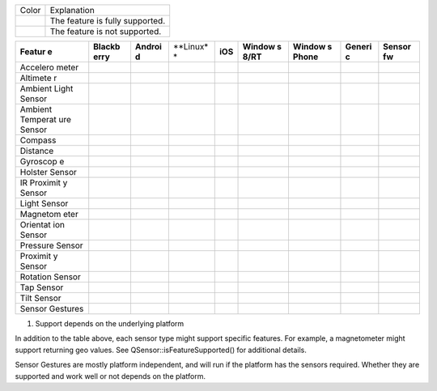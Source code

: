 

+--------------------------------------+--------------------------------------+
| Color                                | Explanation                          |
+--------------------------------------+--------------------------------------+
|                                      | The feature is fully supported.      |
+--------------------------------------+--------------------------------------+
|                                      | The feature is not supported.        |
+--------------------------------------+--------------------------------------+

+----------+----------+----------+----------+----------+----------+----------+----------+----------+
| **Featur | **Blackb | **Androi | **Linux* | **iOS**  | **Window | **Window | **Generi | **Sensor |
| e**      | erry**   | d**      | *        |          | s        | s        | c**      | fw**     |
|          |          |          |          |          | 8/RT**   | Phone**  |          |          |
+----------+----------+----------+----------+----------+----------+----------+----------+----------+
| Accelero |          |          |          |          |          |          |          |          |
| meter    |          |          |          |          |          |          |          |          |
+----------+----------+----------+----------+----------+----------+----------+----------+----------+
| Altimete |          |          |          |          |          |          |          |          |
| r        |          |          |          |          |          |          |          |          |
+----------+----------+----------+----------+----------+----------+----------+----------+----------+
| Ambient  |          |          |          |          |          |          |          |          |
| Light    |          |          |          |          |          |          |          |          |
| Sensor   |          |          |          |          |          |          |          |          |
+----------+----------+----------+----------+----------+----------+----------+----------+----------+
| Ambient  |          |          |          |          |          |          |          |          |
| Temperat |          |          |          |          |          |          |          |          |
| ure      |          |          |          |          |          |          |          |          |
| Sensor   |          |          |          |          |          |          |          |          |
+----------+----------+----------+----------+----------+----------+----------+----------+----------+
| Compass  |          |          |          |          |          |          |          |          |
+----------+----------+----------+----------+----------+----------+----------+----------+----------+
| Distance |          |          |          |          |          |          |          |          |
+----------+----------+----------+----------+----------+----------+----------+----------+----------+
| Gyroscop |          |          |          |          |          |          |          |          |
| e        |          |          |          |          |          |          |          |          |
+----------+----------+----------+----------+----------+----------+----------+----------+----------+
| Holster  |          |          |          |          |          |          |          |          |
| Sensor   |          |          |          |          |          |          |          |          |
+----------+----------+----------+----------+----------+----------+----------+----------+----------+
| IR       |          |          |          |          |          |          |          |          |
| Proximit |          |          |          |          |          |          |          |          |
| y        |          |          |          |          |          |          |          |          |
| Sensor   |          |          |          |          |          |          |          |          |
+----------+----------+----------+----------+----------+----------+----------+----------+----------+
| Light    |          |          |          |          |          |          |          |          |
| Sensor   |          |          |          |          |          |          |          |          |
+----------+----------+----------+----------+----------+----------+----------+----------+----------+
| Magnetom |          |          |          |          |          |          |          |          |
| eter     |          |          |          |          |          |          |          |          |
+----------+----------+----------+----------+----------+----------+----------+----------+----------+
| Orientat |          |          |          |          |          |          |          |          |
| ion      |          |          |          |          |          |          |          |          |
| Sensor   |          |          |          |          |          |          |          |          |
+----------+----------+----------+----------+----------+----------+----------+----------+----------+
| Pressure |          |          |          |          |          |          |          |          |
| Sensor   |          |          |          |          |          |          |          |          |
+----------+----------+----------+----------+----------+----------+----------+----------+----------+
| Proximit |          |          |          |          |          |          |          |          |
| y        |          |          |          |          |          |          |          |          |
| Sensor   |          |          |          |          |          |          |          |          |
+----------+----------+----------+----------+----------+----------+----------+----------+----------+
| Rotation |          |          |          |          |          |          |          |          |
| Sensor   |          |          |          |          |          |          |          |          |
+----------+----------+----------+----------+----------+----------+----------+----------+----------+
| Tap      |          |          |          |          |          |          |          |          |
| Sensor   |          |          |          |          |          |          |          |          |
+----------+----------+----------+----------+----------+----------+----------+----------+----------+
| Tilt     |          |          |          |          |          |          |          |          |
| Sensor   |          |          |          |          |          |          |          |          |
+----------+----------+----------+----------+----------+----------+----------+----------+----------+
| Sensor   |          |          |          |          |          |          |          |          |
| Gestures |          |          |          |          |          |          |          |          |
+----------+----------+----------+----------+----------+----------+----------+----------+----------+

1) Support depends on the underlying platform

In addition to the table above, each sensor type might support specific
features. For example, a magnetometer might support returning geo
values. See QSensor::isFeatureSupported() for additional details.

Sensor Gestures are mostly platform independent, and will run if the
platform has the sensors required. Whether they are supported and work
well or not depends on the platform.

